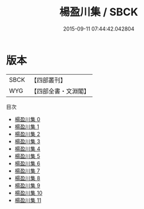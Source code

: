 #+TITLE: 楊盈川集 / SBCK

#+DATE: 2015-09-11 07:44:42.042804
* 版本
 |      SBCK|【四部叢刊】  |
 |       WYG|【四部全書・文淵閣】|
目次
 - [[file:KR4c0004_000.txt][楊盈川集 0]]
 - [[file:KR4c0004_001.txt][楊盈川集 1]]
 - [[file:KR4c0004_002.txt][楊盈川集 2]]
 - [[file:KR4c0004_003.txt][楊盈川集 3]]
 - [[file:KR4c0004_004.txt][楊盈川集 4]]
 - [[file:KR4c0004_005.txt][楊盈川集 5]]
 - [[file:KR4c0004_006.txt][楊盈川集 6]]
 - [[file:KR4c0004_007.txt][楊盈川集 7]]
 - [[file:KR4c0004_008.txt][楊盈川集 8]]
 - [[file:KR4c0004_009.txt][楊盈川集 9]]
 - [[file:KR4c0004_010.txt][楊盈川集 10]]
 - [[file:KR4c0004_011.txt][楊盈川集 11]]
